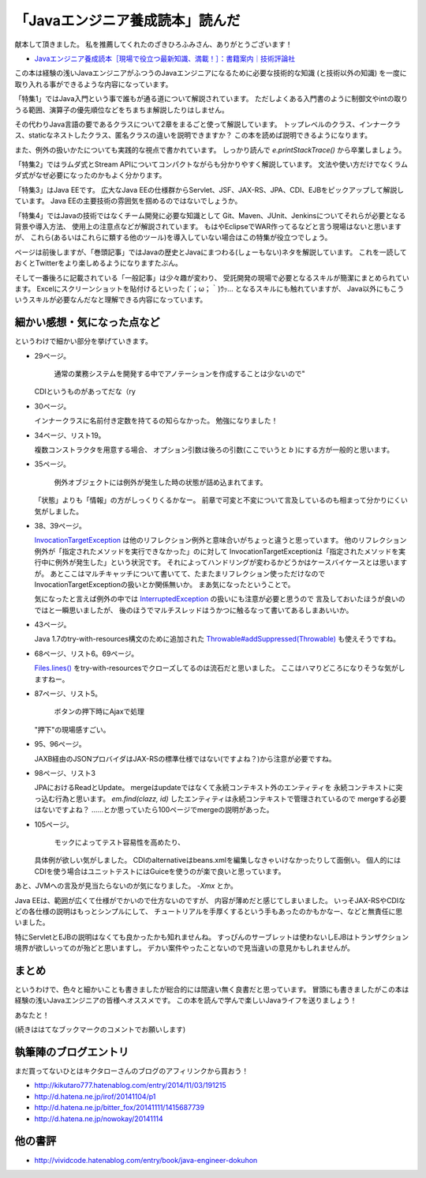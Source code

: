 「Javaエンジニア養成読本」読んだ
================================================================================

献本して頂きました。
私を推薦してくれたのざきひろふみさん、ありがとうございます！

*  `Javaエンジニア養成読本［現場で役立つ最新知識、満載！］：書籍案内｜技術評論社 <http://gihyo.jp/book/2014/978-4-7741-6931-6>`_

この本は経験の浅いJavaエンジニアがふつうのJavaエンジニアになるために必要な技術的な知識
(と技術以外の知識)
を一度に取り入れる事ができるような内容になっています。

「特集1」ではJava入門という事で誰もが通る道について解説されています。
ただしよくある入門書のように制御文やintの取りうる範囲、演算子の優先順位などをちまちま解説したりはしません。

その代わりJava言語の要であるクラスについて2章をまるごと使って解説しています。
トップレベルのクラス、インナークラス、staticなネストしたクラス、匿名クラスの違いを説明できますか？
この本を読めば説明できるようになります。

また、例外の扱いかたについても実践的な視点で書かれています。
しっかり読んで `e.printStackTrace()` から卒業しましょう。

「特集2」ではラムダ式とStream APIについてコンパクトながらも分かりやすく解説しています。
文法や使い方だけでなくラムダ式がなぜ必要になったのかもよく分かります。

「特集3」はJava EEです。
広大なJava EEの仕様群からServlet、JSF、JAX-RS、JPA、CDI、EJBをピックアップして解説しています。
Java EEの主要技術の雰囲気を掴めるのではないでしょうか。

「特集4」ではJavaの技術ではなくチーム開発に必要な知識として
Git、Maven、JUnit、Jenkinsについてそれらが必要となる背景や導入方法、
使用上の注意点などが解説されています。
もはやEclipseでWAR作ってるなどと言う現場はないと思いますが、
これら(あるいはこれらに類する他のツール)を導入していない場合はこの特集が役立つでしょう。

ページは前後しますが、「巻頭記事」ではJavaの歴史とJavaにまつわる(しょーもない)ネタを解説しています。
これを一読しておくとTwitterをより楽しめるようになりますたぶん。

そして一番後ろに記載されている「一般記事」は少々趣が変わり、
受託開発の現場で必要となるスキルが簡潔にまとめられています。
Excelにスクリーンショットを貼付けるといった (´；ω；｀)ｳｯ… となるスキルにも触れていますが、
Java以外にもこういうスキルが必要なんだなと理解できる内容になっています。

細かい感想・気になった点など
--------------------------------------------------------------------------------

というわけで細かい部分を挙げていきます。

* 29ページ。

   通常の業務システムを開発する中でアノテーションを作成することは少ないので"

  CDIというものがあってだな（ry

* 30ページ。

  インナークラスに名前付き定数を持てるの知らなかった。
  勉強になりました！

* 34ページ、リスト19。

  複数コンストラクタを用意する場合、
  オプション引数は後ろの引数(ここでいうと `b` )にする方が一般的と思います。

* 35ページ。

   例外オブジェクトには例外が発生した時の状態が詰め込まれてます。

  「状態」よりも「情報」の方がしっくりくるかなー。
  前章で可変と不変について言及しているのも相まって分かりにくい気がしました。

* 38、39ページ。

  `InvocationTargetException <https://docs.oracle.com/javase/jp/8/api/java/lang/reflect/InvocationTargetException.html>`_ は他のリフレクション例外と意味合いがちょっと違うと思っています。
  他のリフレクション例外が「指定されたメソッドを実行できなかった」のに対して
  InvocationTargetExceptionは「指定されたメソッドを実行中に例外が発生した」という状況です。
  それによってハンドリングが変わるかどうかはケースバイケースとは思いますが。
  あとここはマルチキャッチについて書いてて、たまたまリフレクション使っただけなので
  InvocationTargetExceptionの扱いとか関係無いか。
  まあ気になったということで。

  気になったと言えば例外の中では `InterruptedException <https://docs.oracle.com/javase/jp/8/api/java/lang/InterruptedException.html>`_ の扱いにも注意が必要と思うので
  言及しておいたほうが良いのではと一瞬思いましたが、
  後のほうでマルチスレッドはうかつに触るなって書いてあるしまあいいか。

* 43ページ。

  Java 1.7のtry-with-resources構文のために追加された
  `Throwable#addSuppressed(Throwable) <https://docs.oracle.com/javase/jp/8/api/java/lang/Throwable.html#addSuppressed-java.lang.Throwable->`_ も使えそうですね。

* 68ページ、リスト6。69ページ。

  `Files.lines() <https://docs.oracle.com/javase/jp/8/api/java/nio/file/Files.html#lines-java.nio.file.Path->`_ をtry-with-resourcesでクローズしてるのは流石だと思いました。
  ここはハマりどころになりそうな気がしますねー。

* 87ページ、リスト5。

   ボタンの押下時にAjaxで処理

  "押下"の現場感すごい。

* 95、96ページ。

  JAXB経由のJSONプロバイダはJAX-RSの標準仕様ではない(ですよね？)から注意が必要ですね。

* 98ページ、リスト3

  JPAにおけるReadとUpdate。
  mergeはupdateではなくて永続コンテキスト外のエンティティを
  永続コンテキストに突っ込む行為と思います。
  `em.find(clazz, id)` したエンティティは永続コンテキストで管理されているので
  mergeする必要はないですよね？
  ……とか思っていたら100ページでmergeの説明があった。

* 105ページ。

   モックによってテスト容易性を高めたり、

  具体例が欲しい気がしました。
  CDIのalternativeはbeans.xmlを編集しなきゃいけなかったりして面倒い。
  個人的にはCDIを使う場合はユニットテストにはGuiceを使うのが楽で良いと思っています。

あと、JVMへの言及が見当たらないのが気になりました。
`-Xmx` とか。

Java EEは、範囲が広くて仕様がでかいので仕方ないのですが、
内容が薄めだと感じてしまいました。
いっそJAX-RSやCDIなどの各仕様の説明はもっとシンプルにして、
チュートリアルを手厚くするという手もあったのかもかなー、などと無責任に思いました。

特にServletとEJBの説明はなくても良かったかも知れませんね。
すっぴんのサーブレットは使わないしEJBはトランザクション境界が欲しいってのが殆どと思いますし。
デカい案件やったことないので見当違いの意見かもしれませんが。

まとめ
--------------------------------------------------------------------------------

というわけで、色々と細かいことも書きましたが総合的には間違い無く良書だと思っています。
冒頭にも書きましたがこの本は経験の浅いJavaエンジニアの皆様へオススメです。
この本を読んで学んで楽しいJavaライフを送りましょう！

あなたと！

(続きははてなブックマークのコメントでお願いします)

執筆陣のブログエントリ
--------------------------------------------------------------------------------

まだ買ってないひとはキクタローさんのブログのアフィリンクから買おう！

* http://kikutaro777.hatenablog.com/entry/2014/11/03/191215
* http://d.hatena.ne.jp/irof/20141104/p1
* http://d.hatena.ne.jp/bitter_fox/20141111/1415687739
* http://d.hatena.ne.jp/nowokay/20141114

他の書評
--------------------------------------------------------------------------------

* http://vividcode.hatenablog.com/entry/book/java-engineer-dokuhon

.. author:: default
.. categories:: none
.. tags:: Java, BookReview
.. comments::
